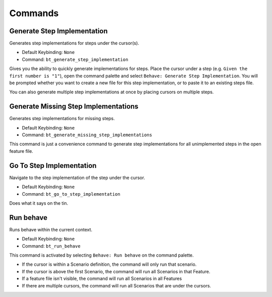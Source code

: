 Commands
========

Generate Step Implementation
----------------------------

Generates step implementations for steps under the cursor(s).

- Default Keybinding: ``None``

- Command: ``bt_generate_step_implementation``

Gives you the ability to quickly generate implementations for steps. Place the
cursor under a step (e.g. ``Given the first number is "1"``), open the command
palette and select ``Behave: Generate Step Implementation``. You will be
prompted whether you want to create a new file for this step implementation, or
to paste it to an existing steps file.

You can also generate multiple step implementations at once by placing cursors
on multiple steps.

Generate Missing Step Implementations
-------------------------------------

Generates step implementations for missing steps.

- Default Keybinding: ``None``

- Command: ``bt_generate_missing_step_implementations``

This command is just a convenience command to generate step implementations for
all unimplemented steps in the open feature file.

Go To Step Implementation
-------------------------

Navigate to the step implementation of the step under the cursor.

- Default Keybinding: ``None``

- Command: ``bt_go_to_step_implementation``

Does what it says on the tin.

Run behave
----------

Runs behave within the current context.

- Default Keybinding: ``None``

- Command: ``bt_run_behave``

This command is activated by selecting ``Behave: Run behave`` on the command
palette.

- If the cursor is within a Scenario definition, the command will only run that
  scenario.

- If the cursor is above the first Scenario, the command will run all Scenarios
  in that Feature.

- If a feature file isn't visible, the command will run all Scenarios in all
  Features

- If there are multiple cursors, the command will run all Scenarios that are
  under the cursors.
